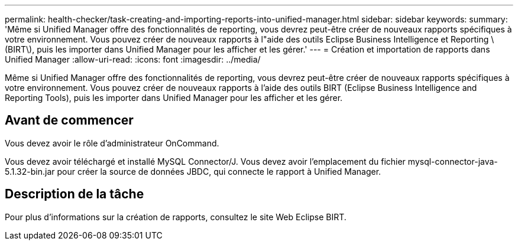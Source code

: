 ---
permalink: health-checker/task-creating-and-importing-reports-into-unified-manager.html 
sidebar: sidebar 
keywords:  
summary: 'Même si Unified Manager offre des fonctionnalités de reporting, vous devrez peut-être créer de nouveaux rapports spécifiques à votre environnement. Vous pouvez créer de nouveaux rapports à l"aide des outils Eclipse Business Intelligence et Reporting \(BIRT\), puis les importer dans Unified Manager pour les afficher et les gérer.' 
---
= Création et importation de rapports dans Unified Manager
:allow-uri-read: 
:icons: font
:imagesdir: ../media/


[role="lead"]
Même si Unified Manager offre des fonctionnalités de reporting, vous devrez peut-être créer de nouveaux rapports spécifiques à votre environnement. Vous pouvez créer de nouveaux rapports à l'aide des outils BIRT (Eclipse Business Intelligence and Reporting Tools), puis les importer dans Unified Manager pour les afficher et les gérer.



== Avant de commencer

Vous devez avoir le rôle d'administrateur OnCommand.

Vous devez avoir téléchargé et installé MySQL Connector/J. Vous devez avoir l'emplacement du fichier mysql-connector-java-5.1.32-bin.jar pour créer la source de données JBDC, qui connecte le rapport à Unified Manager.



== Description de la tâche

Pour plus d'informations sur la création de rapports, consultez le site Web Eclipse BIRT.
